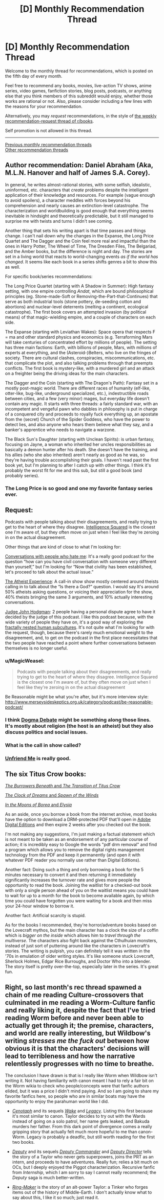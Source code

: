 #+TITLE: [D] Monthly Recommendation Thread

* [D] Monthly Recommendation Thread
:PROPERTIES:
:Author: AutoModerator
:Score: 50
:DateUnix: 1520262416.0
:DateShort: 2018-Mar-05
:END:
Welcome to the monthly thread for recommendations, which is posted on the fifth day of every month.

Feel free to recommend any books, movies, live-action TV shows, anime series, video games, fanfiction stories, blog posts, podcasts, or anything else that you think members of this subreddit would enjoy, whether those works are rational or not. Also, please consider including a few lines with the reasons for your recommendation.

Alternatively, you may /request/ recommendations, in the style of [[http://np.reddit.com/r/books/comments/6rjai2][the weekly recommendation-request thread of r/books]].

Self promotion is not allowed in this thread.

--------------

[[http://www.reddit.com/r/rational/wiki/monthlyrecommendation][Previous monthly recommendation threads]]\\
[[http://pastebin.com/SbME9sXy][Other recommendation threads]]


** Author recommendation: Daniel Abraham (Aka, M.L.N. Hanover and half of James S.A. Corey).

In general, he writes almost-rational stories, with some selfish, idealistic, uninformed, etc. characters that /create/ problems despite the intelligent application of their knowledge and resources. For example (vague enough to avoid spoilers), a character meddles with forces beyond his comprehension and nearly causes an extinction-level catastrophe. The characterization and worldbuilding is good enough that everything seems inevitable in hindsight and theoretically predictable, but it still managed to surprise me with twists and turns I didn't see coming.

Another thing that sets his writing apart is that time passes and things change. I can't nail down why the changes in the Expanse, the Long Price Quartet and The Dagger and the Coin feel more real and impactful than the ones in Harry Potter, The Wheel of Time, The Dresden Files, The Belgariad, and the Amber books, but the difference is night and day. The stories are set in a living world that reacts to world-changing events /as if the world has changed/. It seems like each book in a series shifts genres a bit to show this as well.

For specific book/series recommendations:

The Long Price Quartet (starting with A Shadow in Summer): High fantasy setting, with one empire controlling /Andat/, which are bound philosophical principles (eg. Stone-made-Soft or Removing-the-Part-that-Continues) that serve as both industrial tools (stone pottery, de-seeding cotton and abortions) and nuclear-level deterrents (melting a continent, ecological catastrophe). The first book covers an attempted invasion (by political means) of that magic-wielding empire, and a couple of characters on each side.

The Expanse (starting with Leviathan Wakes): Space opera that respects F = ma and other standard physics and economics (e.g. Terraforming Mars will take centuries of concentrated effort by millions of people). The setting has three main factions: Earth, with billions of people, Mars, with millions of experts at everything, and the (Asteroid-)Belters, who live on the fringes of society. There are cultural clashes, conspiracies, miscommunications, etc. that complicate the plot, and also talking problems through that preempts conflicts. The first book is mystery-like, with a murdered girl and an attack on a freighter being the driving ideas for the main characters.

The Dagger and the Coin (starting with The Dragon's Path): Fantasy set in a mostly post-magic world. There are different races of humanity (elf-like, otter-like, bug-like, underground specialized, etc.), indestructible roads between cities, and a few (very minor) mages, but everyday life doesn't contain any magic. It starts with three threads: a fairly standard war, with an incompetent and vengeful pawn who dabbles in philosophy is put in charge of a conquered city and proceeds to royally fuck everything up, an apostate from the (secret) Church of the Spider Goddess, who have the power to detect lies, and also anyone who hears them believe what they say, and a banker's apprentice who needs to navigate a warzone.

The Black Sun's Daughter (starting with Unclean Spirits): is urban fantasy, focusing on Jayne, a woman who inherited her uncles responsibilities as basically a demon hunter after his death. She doesn't have the training, and his allies (who she also inherited) aren't nearly as good as he was, so they're having trouble accomplishing their goals. I haven't read past the first book yet, but I'm planning to after I catch up with other things. I think it's probably the worst fit for me and this sub, but still a good book (and probably series).
:PROPERTIES:
:Author: ulyssessword
:Score: 20
:DateUnix: 1520291919.0
:DateShort: 2018-Mar-06
:END:

*** The Long Price is so good and one my favorite fantasy series ever.
:PROPERTIES:
:Author: josephwdye
:Score: 8
:DateUnix: 1520297974.0
:DateShort: 2018-Mar-06
:END:


** Request:

Podcasts with people talking about their disagreements, and really trying to get to the heart of where they disagree. [[https://www.intelligencesquaredus.org/][Intelligence Squared]] is the closest one I'm aware of, but they often move on just when I feel like they're zeroing in on the actual disagreement.

Other things that are kind of close to what I'm looking for:

[[http://www.dylanmarron.com/podcast/][Conversations with people who hate me]]: It's a really good podcast for the question “how can you have civil conversation with someone very different than yourself,” but I'm looking for “Now that civility has been established, let's proceed to talk about the actual issue.”

[[http://www.atheist-experience.com/][The Atheist Experience]]: A call-in show show mostly centered around theists calling in to talk about the “Is there a God?” question. I would say It's around 50% atheists asking questions, or voicing their appreciation for the show, 40% theists bringing the same 3 arguments, and 10% actually interesting conversations.

[[http://www.maximumfun.org/shows/judge-john-hodgman][Judge John Hodgman]]: 2 people having a personal dispute agree to have it decided by the judge of this podcast. I like this podcast because, with the wide variety of people they have on, it's a good way of exploring the [[https://xkcd.com/1095/][fractally nested human subcultures]]. It's not quite what I'm looking for with the request, though, because there's rarely much emotional weight to the disagreement, and, to get on the podcast in the first place necessitates that the two people have reached a point where further conversations between themselves is no longer useful.
:PROPERTIES:
:Author: Sirra-
:Score: 13
:DateUnix: 1520262786.0
:DateShort: 2018-Mar-05
:END:

*** u/MagicWeasel:
#+begin_quote
  Podcasts with people talking about their disagreements, and really trying to get to the heart of where they disagree. Intelligence Squared is the closest one I'm aware of, but they often move on just when I feel like they're zeroing in on the actual disagreement
#+end_quote

Be Reasonable might be what you're after, but it's more ínterview style: [[http://www.merseysideskeptics.org.uk/category/podcast/be-reasonable-podcast/]]
:PROPERTIES:
:Author: MagicWeasel
:Score: 5
:DateUnix: 1520311338.0
:DateShort: 2018-Mar-06
:END:


*** I think [[https://www.dogmadebate.com/][Dogma Debate]] might be something along those lines. It's mostly about religion (the host is an atheist) but they also discuss politics and social issues.
:PROPERTIES:
:Author: Liberticus
:Score: 3
:DateUnix: 1520432740.0
:DateShort: 2018-Mar-07
:END:


*** What is the call in show called?
:PROPERTIES:
:Author: MessyCarpenter
:Score: 2
:DateUnix: 1520292015.0
:DateShort: 2018-Mar-06
:END:


*** [[https://www.youtube.com/playlist?list=PLcK7elo6KIHWqi7qSEBykevknFJp9UAw2][Unfriend Me]] is really good.
:PROPERTIES:
:Author: josephwdye
:Score: 1
:DateUnix: 1520297794.0
:DateShort: 2018-Mar-06
:END:


** The six Titus Crow books:

[[https://archive.org/details/tituscrowburrowe00luml][/The Burrowers Beneath/ and /The Transition of Titus Crow/]]

[[https://archive.org/details/tituscrow00bria][/The Clock of Dreams/ and /Spawn of the Winds/]]

[[https://archive.org/details/tituscrowburrowe03luml][/In the Moons of Borea/ and /Elysia/]]

As an aside, once you borrow a book from the internet archive, most books have the option to download a DRM-protected PDF that'll open in [[https://www.adobe.com/solutions/ebook/digital-editions/download.html][Adobe Digital Editions]] and then expire 2 weeks after you checked out the book.

I'm not making any suggestions, I'm just making a factual statement which is not meant to be taken as an endorsement of any particular course of action; it is incredibly easy to Google the words "pdf drm removal" and find a program which allows you to remove the digital rights management technology from the PDF and keep it permanently (and open it with whatever PDF reader you normally use rather than Digital Editions).

Another fact: Doing such a thing and only borrowing a book for the 5 minutes necessary to convert it and then returning it immediately significantly increases the turnover rate and gives more people the opportunity to read the book. Joining the waitlist for a checked-out book with only a single person ahead of you on the waitlist means you could have to wait for up to a month for the book to become available again, by which time you could have forgotten you were waiting for a book and then miss your 24-hour window to borrow it.

Another fact: Artificial scarcity is stupid.

As for the books I recommended, they're horror/adventure books based on the Lovecraft mythos, but the main character has a clock the size of a coffin which is /bigger on the inside/ which allows him to /travel through the multiverse/. The characters also fight back against the Cthulhuian monsters, instead of just sort of puttering around like the characters in Lovecraft's stories. The writing is pulpish, you can definitely tell it was written in the '70s in emulation of older writing styles. It's like someone stuck Lovecraft, Sherlock Holmes, Edgar Rice Burroughs, and Doctor Who into a blender. The story itself is pretty over-the-top, especially later in the series. It's great fun.
:PROPERTIES:
:Author: ElizabethRobinThales
:Score: 14
:DateUnix: 1520304178.0
:DateShort: 2018-Mar-06
:END:


** Right, so last month's rec thread spawned a chain of me reading Culture-crossovers that culminated in me reading a Worm-Culture fanfic and really liking it, despite the fact that I've tried reading Worm before and never been able to actually get through it; the premise, characters, and world are really interesting, but Wildbow's writing /stresses me the fuck out/ between how obvious it is that the characters' decisions will lead to terribleness and how the narrative relentlessly progresses with no time to breathe.

The conclusion I have drawn is that is I really like Worm when Wildbow isn't writing it. Not having familiarity with canon meant I had to rely a fair bit on the Worm wikia to check who people/concepts were that fanfic authors elided, but it was a price I didn't mind paying. And so I am going to share my favorite fanfics here, so people who are in similar boats may have the opportunity to enjoy the parahuman world like I did.

- /[[http://forums.spacebattles.com/threads/cenotaph-worm.273255/][Cenotaph]]/ and its sequels /[[http://forums.spacebattles.com/threads/wake-worm-au-thread-2.310371/][Wake]]/ and /[[https://forums.spacebattles.com/threads/legacy-worm.345448/][Legacy]]/. Listing this first because it's most similar to canon. Taylor decides to try out with the Wards instead of going on a solo patrol, her name gets leaked, and Bakuda murders her father. From this dark point of divergence comes a really gripping story that actually felt much more hopeful to me than canon-Worm. Legacy is probably a deadfic, but still worth reading for the first two books.

- /[[https://forums.spacebattles.com/threads/deputy-internship-worm-au-au.483163/][Deputy]]/ and its sequels /[[https://forums.spacebattles.com/threads/deputy-commander-worm-au-sequel.518383/][Deputy Commander]]/ and /[[https://forums.spacebattles.com/threads/deputy-director-worm-au-sequel.581563/][Deputy Director]]/ tells the story of a Taylor who never gets superpowers, joins the PRT as an intern, and proceeds to have adventures. Really fun; relies a bit much on OCs, but I deeply enjoyed the Piggot characterization. Recursive fanfic from /Internship/, which I am sorry to say I cannot really recommend; the /Deputy/ saga is much better-written.

- /[[https://forums.spacebattles.com/threads/ring-maker-worm-lord-of-the-rings-alt-power.517894][Ring-Maker]]/ is the story of an alt-power Taylor: a Tinker who forges items out of the history of Middle-Earth. I don't actually know what to say about this, I like it so much; just read it.
:PROPERTIES:
:Author: Aretii
:Score: 8
:DateUnix: 1520310291.0
:DateShort: 2018-Mar-06
:END:

*** Which Worm/Culture crossovers have you enjoyed?
:PROPERTIES:
:Author: RationalityRules
:Score: 1
:DateUnix: 1520342593.0
:DateShort: 2018-Mar-06
:END:

**** /[[https://forums.spacebattles.com/threads/you-needed-opponents-with-gravitas-worm-the-culture.512650/][You Needed Opponents With Gravitas]]/ was the one that got me going down this rabbit hole.
:PROPERTIES:
:Author: Aretii
:Score: 4
:DateUnix: 1520346077.0
:DateShort: 2018-Mar-06
:END:


*** Weaver 9 also works pretty well if you want Worm except with a positive outlook. Unfortunately, it's deadfic as well, but what has been published makes for a consistent arc with build up and a climax.
:PROPERTIES:
:Author: CouteauBleu
:Score: 1
:DateUnix: 1522681319.0
:DateShort: 2018-Apr-02
:END:


** I recommend [[https://royalroadl.com/fiction/15925/the-daily-grind/chapter/184920/chapter-001][The Daily Grind]] a story about an IT guy finding an alternate dimension in his office that only opens for a few minutes a week (but has weird time stretching inside). Really well-written and competent characters that try to figure out what is going on and an interesting world that feels computer generated but landed in the uncanny valley.

There are only 29 chapters so far, but the author is posting a new one every 3-4 days.
:PROPERTIES:
:Author: JanDis42
:Score: 11
:DateUnix: 1520371560.0
:DateShort: 2018-Mar-07
:END:

*** [deleted]
:PROPERTIES:
:Score: 3
:DateUnix: 1520470167.0
:DateShort: 2018-Mar-08
:END:

**** Apologies, spoiler text isn't formatting correctly for me.

There's an explanation for part of your second point in more recent chapters :)
:PROPERTIES:
:Author: jaghataikhan
:Score: 2
:DateUnix: 1520784082.0
:DateShort: 2018-Mar-11
:END:

***** Great story! I'm five chapters in now and one pressing question I haven't figured out is [[#s][spoiler]] maybe this is answered later on, but for now its ambiguous.
:PROPERTIES:
:Author: fish312
:Score: 1
:DateUnix: 1523808436.0
:DateShort: 2018-Apr-15
:END:

****** [[#s][tag]]
:PROPERTIES:
:Author: jaghataikhan
:Score: 2
:DateUnix: 1523978184.0
:DateShort: 2018-Apr-17
:END:


*** Thanks for the suggestion - really enjoying this story!
:PROPERTIES:
:Author: jaghataikhan
:Score: 1
:DateUnix: 1520830842.0
:DateShort: 2018-Mar-12
:END:


** [[https://forums.spacebattles.com/threads/splinters-worm.619954/][Splinters]]: Worm fanfic, Taylor uses her multitasking power to specialize threads of awareness into roles/personas similar to [[http://crystal.raelifin.com/][Crystal Society]] or [[https://brandonsanderson.com/books/legion/legion/][Legion]]. Has Actress learning body language, Friendship and Hatred dedicated to making/maintaining friendships (bored) and keeping track of her enemies (overworked), etc. List of major splinters [[https://forums.spacebattles.com/threads/splinters-worm.619954/#post-44640817][here]]
:PROPERTIES:
:Author: anturtlelope
:Score: 25
:DateUnix: 1520277057.0
:DateShort: 2018-Mar-05
:END:

*** Just to recommend a story that feels related: [[https://forums.sufficientvelocity.com/threads/split-worm-fic.24539/][Split]]: A story in which Taylor has the ability to copy the combined mind and power of other parahumans on touch. The story is heavily psychology-focused, with an emphasis on the internal conflicts Taylor has been the multiple minds and memory-sets she possesses, and does an excellent job exploring the psychology of Taylor's power and other psychology-based powers that come into play. Also has Taylor opening up to an actual psychologist and introduces a psychology through the story.
:PROPERTIES:
:Author: Zarohk
:Score: 2
:DateUnix: 1521289757.0
:DateShort: 2018-Mar-17
:END:


*** Wow I like this. A shame there isn't more, but it looks like the author is doing his damndest to rectify that. That is like Nighz levels of updating.
:PROPERTIES:
:Author: adad64
:Score: 1
:DateUnix: 1520364188.0
:DateShort: 2018-Mar-06
:END:


** A meta-reccomendation:

I've recently discovered the app [[https://meet.libbyapp.com/][Libby]] which allows me to check out the works present at my local library as e-books. I've already gone through /Blade Runner/ and went about halfway through a few other books I was interested in but ultimately didn't feel like finishing.

The app doesn't work for every library's catalogue (only one of my two library cards functioned) but if it works for yours, it's an incredibly useful tool. It works on android, IOS, and Windows.
:PROPERTIES:
:Author: GaBeRockKing
:Score: 7
:DateUnix: 1520315198.0
:DateShort: 2018-Mar-06
:END:

*** If that doesn't work for your card, you might also try overdrive, which is a very similar service. Or hoopla, which one of my local libraries has, with a huge selection of comics and graphic novels
:PROPERTIES:
:Author: ShIxtan
:Score: 2
:DateUnix: 1520442349.0
:DateShort: 2018-Mar-07
:END:


** I have preferences for scheming protagonist with ambitions and realistic depiction of politics. My recommendation list reflect that:

[[https://www.fanfiction.net/s/10457949/1/Living-an-Indoctrinated-Dream][Living an Indoctrinated Dream]] - one of the main antagonists in Mass Effect series, Illusive Man wakes up after his death before humanity first contact, and promptly gets to business of manipulating everybody in preparations for the Reapers. The best thing about this fic is that everything happens on truly galactic scale starting with carefully calculated batarian genocide to the recreation of Prothean Empire(sic!). It's also has best depiction of how various governments work and upward of 1mm words.

[[https://www.fanfiction.net/s/12241700/1/Mass-Divergence][Mass Divergence]] - turns out author of "To the Stars" has another fic under different account - crossover of Mass Effect and "To the Stars".

[[https://www.fanfiction.net/s/5316196/1/Loyalty][Loyalty]] - Naruto fanfic about girl who was strongarmed into becoming a spy against her village. Fic contains lots of betrayal, moral doubts and other deliciousness.

[[https://www.fanfiction.net/s/4109686/1/Taking-Sights][Taking Sights]] (Evangelion fanfic) - magnificent bastard Gendo Ikari wakes up after Third Impact in past and discovers that his wife, for whom he literally burned the whole world, sacrificed herself to prevent all that he has done. So he sets out to save the world and take care of his kids in most underhanded and ruthless way possible. Fanfic is unfortunately dead but has about 150K words.

[[https://www.fanfiction.net/s/3946501/1/Thousand-Shinji][Thousand Shinji]] (Evangelion and Warhammer crossover, complete) - "Shinji is his father's son, and with a little mentoring from an unlikely source, he will learn the ways of plotting and scheming, along with a few other useful skills. Gendo is so screwed. And so is everyone else."
:PROPERTIES:
:Author: deltashad
:Score: 6
:DateUnix: 1520341089.0
:DateShort: 2018-Mar-06
:END:

*** Loyalty is great - second the recommendation
:PROPERTIES:
:Author: jaghataikhan
:Score: 1
:DateUnix: 1520431830.0
:DateShort: 2018-Mar-07
:END:


*** u/deleted:
#+begin_quote
  Thousand Shinji (Evangelion and Warhammer crossover, complete) - "Shinji is his father's son, and with a little mentoring from an unlikely source, he will learn the ways of plotting and scheming, along with a few other useful skills. Gendo is so screwed. And so is everyone else."
#+end_quote

And then Shinji was a heretic. But ok, I should download that.
:PROPERTIES:
:Score: 1
:DateUnix: 1520622867.0
:DateShort: 2018-Mar-09
:END:


** [[http://tvtropes.org/pmwiki/pmwiki.php/WebOriginal/KeitAi][Keit-Ai!]] - an unusual romance where the boy and the girl reveals their deepest, darkest secrets to equip each other with the weapons needed to conquer the hearts of their alternate-version selves from their respective parallel dimensions.

[[https://www.fimfiction.net/story/396744/the-maretian][The Maretian]] - a crossover between /My Little Ponies/ and the book /The Martian/ by Andy Weir. Don't read if you haven't read /The Martian/ yet since there are heavy spoilers for the book's plot. It's a very well done plotline of ponies and humans juggling surviving together on the hostile planet, Mars, and handling a first-contact scenario.

It's a sequel to [[https://www.fimfiction.net/story/327551/changeling-space-program][Changeling Space Program]], but that's only to cover how the ponies managed to develop space flight and isn't necessary reading for reading /The Maretian/. Great read with Queen Chrysalis as the protagonist who is hellbent on reaching the moon first to gain ever-lasting power and conquer Equestria.

[[https://www.fanfiction.net/s/11575324/1/Silver][Silver]] - a RWBY fanfic where Juane is the protagonist who came up with the audacious idea of creating weapons out of Aura. The story is about team JNPR rather than just Juane having major character development and comes up with novel ideas about how Aura works. A good amount is having Juane and others do a lot of figuring out the rules of Aura that is somewhat similar to the early chapters of HPMOR where Harry was testing the rules of magic. It's unrealistic how often they're right when a lot of hypothesis testing is usually failure rather than success.

Hmmmm.....I use calibre library to catalog and store my digital books. This gives me the option to create and share a list of the books in my library. While it may seem useless, I have a library that is specifically for books I can download off the Internet and if I give the list to others, then other people can find all of the free books/stories I have chosen to download off the Internet. Would anyone be interested? If there is anyone else also uses calibre, I would be interested in other people's book catalog as well.
:PROPERTIES:
:Author: xamueljones
:Score: 7
:DateUnix: 1520290013.0
:DateShort: 2018-Mar-06
:END:

*** Which Keit-Ai fiction do you recommend? Seems there are multiple due to the birth as a 4chan copypasta?
:PROPERTIES:
:Author: tomtan
:Score: 2
:DateUnix: 1520293416.0
:DateShort: 2018-Mar-06
:END:

**** /[[https://en.wikipedia.org/wiki/Your_Name][Your Name]]/, obviously.
:PROPERTIES:
:Author: Noumero
:Score: 3
:DateUnix: 1520301815.0
:DateShort: 2018-Mar-06
:END:


**** Pretty much all of them are well-written and are worth reading, but my favorite ones are the [[http://www.webtoons.com/en/challenge/keit-ai/list?title_no=36825][webcomic]] and the one on [[https://www.fictionpress.com/s/3206139][FictionPress]].
:PROPERTIES:
:Author: xamueljones
:Score: 3
:DateUnix: 1520307682.0
:DateShort: 2018-Mar-06
:END:

***** I enjoyed the FictionPress fic but it seems unlikely that it'll ever be completed now.

The comic started well but the ending was a bit abrupt
:PROPERTIES:
:Author: tomtan
:Score: 1
:DateUnix: 1520493287.0
:DateShort: 2018-Mar-08
:END:


*** u/GaBeRockKing:
#+begin_quote
  The Maretian - a crossover between My Little Ponies and the book The Martian by Andy Weir. Don't read if you haven't read The Martian yet since there are heavy spoilers for the book's plot. It's a very well done plotline of ponies and humans juggling surviving together on the hostile planet, Mars, and handling a first-contact scenario.
#+end_quote

Thanks so much for recommending this! I already loved CSP and to hear that there's new content on the order of 100k words is fantastic.
:PROPERTIES:
:Author: GaBeRockKing
:Score: 1
:DateUnix: 1520386045.0
:DateShort: 2018-Mar-07
:END:


** Still kinda new to rational fics, for some reason I have always enjoyed when people fuck around with time. I enjoyed those aspects in MoL and HPMOR, any other recommended rat fics out there where messing with time is a crucial part of the story? I don't mind plot holes or stuff that would break the universe that much. I also read Everyone is a Returnee under the recommendation of someone from here in some thread a few weeks ago (thanks whoever you are!), and even though it isn't very rational (or at least not rationalist?) it still is within the ballpark of what I want/might enjoy.
:PROPERTIES:
:Author: Revive_Revival
:Score: 4
:DateUnix: 1520316674.0
:DateShort: 2018-Mar-06
:END:

*** I liked Time Braid by ShaperV, although it's been a while since I've read it. A classic of the genre.
:PROPERTIES:
:Author: _stoodfarback
:Score: 11
:DateUnix: 1520318603.0
:DateShort: 2018-Mar-06
:END:

**** I finished reading it a few days ago and it was pretty good! I really enjoyed it and pretty much finished it in like two days. The time loop was well done and very interesting, the whole thing about Sakura having different versions of herself in her mind was neat (kinda reminded me of Cristal Society/Legion). I don't know how much of it is canon since I never finished shippuden, but the whole thing about the demons and the gods was great and quite trippy.

It was a bit too pornographic for my tastes at first, well not really but I guess since this was in the Naruto universe I didn't expect it to be so mature... you get what I mean. Eventually it grew on me and I started appreciating how honest it is, but yeah. Great fic nonetheless but it's a bit harder to recommend than something like Mother of Learning.
:PROPERTIES:
:Author: Revive_Revival
:Score: 2
:DateUnix: 1525224475.0
:DateShort: 2018-May-02
:END:


*** If you're interested in time travel and a webcomic/quest is alright, give [[http://www.all-night-laundry.com/][All Night Laundry]] a try.
:PROPERTIES:
:Author: Badewell
:Score: 4
:DateUnix: 1520366626.0
:DateShort: 2018-Mar-06
:END:


*** There's this classic: [[http://rationalfiction.io/story/branches-on-the-tree-of-time]]
:PROPERTIES:
:Author: gbear605
:Score: 3
:DateUnix: 1520394458.0
:DateShort: 2018-Mar-07
:END:


*** I feel like The Erogamer somehow has the quality you're looking for in general, as well as some specific time-messing shenanigans.
:PROPERTIES:
:Author: EliezerYudkowsky
:Score: 5
:DateUnix: 1522406578.0
:DateShort: 2018-Mar-30
:END:


** Hm, not that much read this month.

[[https://www.goodreads.com/book/show/28820444-the-elephant-in-the-brain][The Elephant In The Brain]] (non-fiction) was good, though at times the writing felt forced. Still, worth a read.

[[https://www.goodreads.com/book/show/89724.We_Have_Always_Lived_in_the_Castle][We have always lived in the castle]] I felt was very good, but probably not if you're looking for the 'rational' aspects. While the characters are very well crafted, they're... exaggerations? And the setting is far from rational, built clearly to faciliate the thought experiment. Call it a character study.

Read [[https://www.goodreads.com/book/show/7139892-under-heaven][Under Heaven]] again, all [[/r/rational]] readers should read at least one Guy Gavriel Kay book and decide if that's their style :P

Attempted [[https://www.goodreads.com/book/show/25328003-the-war-of-undoing][The War Of Undoing]] but DNF. Setting's somewhat interesting, but the prose is uninspired, and each character in the main trio is so frustratingly flawed it's difficult to cheer for them. May come back to this later.
:PROPERTIES:
:Author: Anderkent
:Score: 5
:DateUnix: 1520287355.0
:DateShort: 2018-Mar-06
:END:

*** u/AurelianoTampa:
#+begin_quote
  Guy Gavriel Kay
#+end_quote

/The Fionavar Tapestry/ was great when I read it a few years back. I should try more of his stuff... I've only touched /TFT/ and /Tigana./
:PROPERTIES:
:Author: AurelianoTampa
:Score: 2
:DateUnix: 1520368717.0
:DateShort: 2018-Mar-07
:END:


*** Elephant in the Brain, looks really good, thanks.
:PROPERTIES:
:Author: VanPeer
:Score: 1
:DateUnix: 1520379182.0
:DateShort: 2018-Mar-07
:END:


** Are there any rational fics that deal more with interpersonal relationships or politics than battles? I'm starting to become tired of epic battle scenes.
:PROPERTIES:
:Author: triflingmatter
:Score: 3
:DateUnix: 1520659326.0
:DateShort: 2018-Mar-10
:END:

*** Marked for Death perhaps? It's a Naruto rational quest by eaglejarl, velorian (author of that other Naruto rational fic), and OliWhail. There are battles as well, but also quite a bit of focus on politics and intrigue.
:PROPERTIES:
:Author: Timewinders
:Score: 2
:DateUnix: 1520821639.0
:DateShort: 2018-Mar-12
:END:


** I'd really like a list of good audiobooks from audible, specifically with good narrators. I've been trying to listen to Dune and Men at Arms but the audio quality is awful. Id prefer science fiction but high fantasy is okay too.

Additionally, Id enjoy some more off the radar reads like Sufficiently Advanced Magic, the Lightbringer series, and anything similar to Sanderson novels.
:PROPERTIES:
:Author: SkyTroupe
:Score: 1
:DateUnix: 1520277691.0
:DateShort: 2018-Mar-05
:END:

*** If you want good audio quality, stay away from Terry Pratchett, at least anything narrated by Nigel Planar. They really ought to run all those though some high quality audio cleanup and mastering. But those are the only really bad ones I've yet listened to.

Interestingly, the first voice actor I would recommend, Scott Brick, is also featured in Dune. But most of his stuff has decent quality. I've listened to him in a few Michael Crichton novels recently, like Jurassic Park (awesome novel, one of the best technothrillers ever, independently of the movie).

The Martian is very well narrated, to the point that it's worth a listen even if you've read the book. And it's my favorite novel, so there's that.

You can get the entire 70 ish hour Sherlock Holmes collection as narrated by Stephen Fry for a single credit. His rendition of Harry Potter are also worth a listen, although his tone fits the first couple of books better than the last.

This is a niche one, but you're a Halo fan, there's a short story collection called Halle Evolutions, that include two shorts narrated by the voice actors of the Master Chief and Cortana respectively. In general, I can recommend all the Halo novels if you haven't read them, expect The Flood which is just a novelization of the first game.

You mention Brandon Sanderson, but a lot of people only know his Cosmere stuff. If you haven't read them, the Reckoners trilogy is amazing. And I can also recommend Legion, which is hardcore competence porn in a good way. But if you're like me and have read literally everything he ever wrote already, check out Powder Mage. They're basically Brandon Sanderson novels, but written by a student of his, Brian McClellan. That description isn't quite fair to McClellan, but it's the quickest way to recommend them to someone already familiar with Sanderson

Old Mans war is very enjoyable and has a good narrator. Clean sci fi fun. Not much to say about that.

Reamde is a great one if you're into technothrillers. It's a long ride, but very action packed and framed around well researched contemporary tech
:PROPERTIES:
:Author: zeldn
:Score: 2
:DateUnix: 1520291614.0
:DateShort: 2018-Mar-06
:END:

**** Seconding the Legion audiobooks, especially the second one since the first is too short even if it's better at introducing the premise. Sanderson can even do Dan Brown-esque thrillers right. I've only /read/ the first Reckoners book, but it's pretty awesome and manages to be dark in a fun pulpy way without feeling too grim or too silly.
:PROPERTIES:
:Author: trekie140
:Score: 2
:DateUnix: 1520299562.0
:DateShort: 2018-Mar-06
:END:

***** The Reckoners books are good fun, but a large chunk of the second one, the metaphysics underlying powers and their connection to Epics' psychology, and the ultimate conflict and its resolution, feel heavily taken off Worm. Especially the rushed-feeling final battle at the end of the third book, which leans heavily on the protagonist having a uniquely powerful will, and is almost play-by-play the ending of Worm, except "and then the villain realized that humanity was great, and gave in".
:PROPERTIES:
:Author: Zarohk
:Score: 1
:DateUnix: 1521290190.0
:DateShort: 2018-Mar-17
:END:


** Could someone recommend me some good DC or Marvel comics? I have a good familiarity with most of the characters through cartoons and movies, but have only read relatively few actual comics.
:PROPERTIES:
:Score: 1
:DateUnix: 1520300803.0
:DateShort: 2018-Mar-06
:END:

*** Watchmen is the Citizen Kane of comics, so make sure you get around to reading it at some point. With that out of the way, I recommend JLA/Avengers for an epic melding of mythologies that you can easily understand even without getting the references but makes you want to go read the old comics to learn more.

My favorite “typical comic” I've read so far is JLA: Tower of Babel, which reminds me of my favorite Doctor Who episodes with David Tennent. Great story all around that has more emotional and intellectual depth than you'd think. I've enjoyed Grant Morrison's work in general, though his stories can get pretty surreal at times.

I love the out of continuity stories All Star Superman and Superman: Red Son, but they won't be as enjoyable if you don't already love Superman. The story that made me fall in love with the character was the animated film Superman vs The Elite, an adaptation of What's So Funny About Truth, Justice, and the American Way? written by the same author that kind of improved on the comic.

The Killing Joke is my favorite Batman story so far, aside from Barbara being forced into the role of the victim who suffers tragedy for the sake of other characters' development. The Court of Owls storyline is the next one on my list to read, which I've heard is amazing. Of the older comics I've read, I've liked the ones by Chuck Dixon the most.

If you want to start following current comics, the [[http://www.comicbookherald.com/reading-dc-comics/dc-rebirth-reading-order/][DC Rebirth]] is a good jumping on point that I read using [[http://readcomiconline.to/][this website]]. I don't know Marvel as well, though I've heard great things about recent Captain Marvel, Ms. Marvel, and The Unbeatable Squirrel Girl.

If you want comedic reviews of bad comics, not unlike The Nostalgia Critic, I recommend checking out Atop The Fourth Wall. All Star Batman & Robin is my favorite (you won't get the running joke about Batman hating rock & roll) along with the Youngblood comics. His style of analysis is what got me into comics.
:PROPERTIES:
:Author: trekie140
:Score: 3
:DateUnix: 1520312538.0
:DateShort: 2018-Mar-06
:END:

**** Re Watchmen: Best superhero story ever, awesome even if you hate graphic novels and superheros in general. The movie is also surprisingly good and faithful to the book (much better than you would expect for Hollywood-comic-movies). Watch it after you read the book; especially the villain's plan is done much better in the movie, imho (I know, heresy...).

Obligatory rec for V for Vendetta (the book was kinda butchered by the movie, so don't run away for possibly hating the movie).

Also plus one for Superman: Red son, even if you're not into superman (but it clearly does not reach Alan Moore level of awesome).
:PROPERTIES:
:Author: ceegheim
:Score: 2
:DateUnix: 1520342060.0
:DateShort: 2018-Mar-06
:END:

***** I think you'd enjoy the [[https://youtu.be/p1xPWN8vxSA][Lost in Adaptation episode on Watchmen]] that compares every element of the book and film. [[https://youtu.be/zaK06XxaUBQ][Part 2]] in particular is mostly a debate about the changes to the villain's plan.
:PROPERTIES:
:Author: trekie140
:Score: 3
:DateUnix: 1520345319.0
:DateShort: 2018-Mar-06
:END:

****** Now I have to watch the blu-ray cut and the black freighter adaption. Didn't know that they also filmed that part, thanks!

[[#s][spoiler]]
:PROPERTIES:
:Author: ceegheim
:Score: 2
:DateUnix: 1520384455.0
:DateShort: 2018-Mar-07
:END:

******* One thing I thought he left out is how different the action is in the movie. Characters act more like pulp heroes who can throw and take a lot of punches, while action in the comic is much more subdued and emphasizes single powerful moves like firing a gun for an instant kill.

In the debate over the climax, I'm all in with Linkara's side. I don't care if the comic version is way sillier, superheroes are an inherently silly genre no matter how dark and gritty the story is. The weirdness of it gave it more shock value to me and the political reaction sounds a bit more logical in the comic.
:PROPERTIES:
:Author: trekie140
:Score: 3
:DateUnix: 1520396422.0
:DateShort: 2018-Mar-07
:END:


**** I've never been very fan of The Killing Joke, but I think it's because by the time I read it I'd already seen the millions of "Joker is Batman's reason to exist" interpretations the story inspired, and I'm not really impressed by nihilism in general.
:PROPERTIES:
:Author: CouteauBleu
:Score: 1
:DateUnix: 1522681496.0
:DateShort: 2018-Apr-02
:END:


*** Read Sandman by Neil Gaiman.
:PROPERTIES:
:Author: t3tsubo
:Score: 4
:DateUnix: 1520435275.0
:DateShort: 2018-Mar-07
:END:


*** Reading the entire Ultimate Spider-Man run in one go is probably one of the best comic experiences of my life.

Peter Parker starts out 15 years old, much younger than in the regular universe, and he actually grows and matures as time goes. He has a 150+ comic character arc! It's amazing. Not only that, he accumulates a lot of scars and baggage, causing him to lash out sometimes, to act erratically, to have PTSD-like symptoms even, just like you would expect a crime fighting teenager to have.

The secondary characters are also very well executed, particularly Mary Jane, Aunt May, Gwen Stacy, and Kitty Pride.

A *lot* of the characterization and setting from Amazing Spider-Man 1 & 2 and Spider-man homecoming comes from the Ultimate Spider-man run.

The entire run is(in order):

- Ultimate Spider-Man #1 - 46
- Ultimate Six #1-7
- Ultimate Spider-Man #47-133
- Ultimatum: Spider-Man Requiem #1-2\\
- Ultimate Spider-Man (Vol. 2) #1-15
- Ultimate Spider-Man #150-160 (yes, it reverts to the original numbering)
- Ultimate Comics Fallout #1-6.
:PROPERTIES:
:Author: GlueBoy
:Score: 2
:DateUnix: 1520312174.0
:DateShort: 2018-Mar-06
:END:

**** Definitely seconding this one. Ultimate Spider-Man manages to really have an ensemble cast by the end of the series, and has a fascinating larger mystery arc without losing the street-level story. It manages to have the events at Peter's high school actually weave well into the story.
:PROPERTIES:
:Author: Zarohk
:Score: 2
:DateUnix: 1521290395.0
:DateShort: 2018-Mar-17
:END:


*** Fables is also quite good. Interesting concept and good characterization.
:PROPERTIES:
:Author: tomtan
:Score: 2
:DateUnix: 1520703804.0
:DateShort: 2018-Mar-10
:END:

